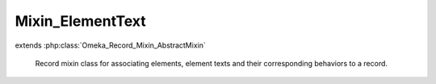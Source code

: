 -----------------
Mixin_ElementText
-----------------

.. php:class:: Mixin_ElementText

extends :php:class:`Omeka_Record_Mixin_AbstractMixin`

    Record mixin class for associating elements, element texts and their
    corresponding behaviors to a record.

    .. php:attr:: _textsByNaturalOrder

        protected array

        ElementText records stored in the order they were retrieved from the
        database.

    .. php:attr:: _textsByElementId

        protected array

        ElementText records indexed by the element_id.

    .. php:attr:: _elementsBySet

        protected array

        Element records indexed by set name and element name, so it looks like:

        $elements['Dublin Core']['Title'] = Element instance;

    .. php:attr:: _elementsById

        protected array

        Element records indexed by ID.

    .. php:attr:: _elementsOnForm

        protected array

        List of elements that were output on the form.  This can be used to
        determine the DELETE SQL to use to reset the elements when saving the
        form.

    .. php:attr:: _textsToSave

        protected array

        Set of ElementText records to save when submitting the form.  These will
        only be saved to the database if they successfully validate.

    .. php:attr:: _recordsAreLoaded

        protected bool

        Whether the elements and texts have been loaded yet.

    .. php:attr:: _replaceElementTexts

        protected bool

        Flag to indicate whether elements added to this save will replace
        existing element texts, not add them.

    .. php:method:: afterSave($args)

        Omeka_Record_AbstractRecord callback for afterSave. Saves the ElementText
        records once the associated record is saved. Adds the record's element
        texts to the search text.

        :param $args:

    .. php:method:: _getDb()

        Get the database object from the associated record.

        :returns: Omeka_Db

    .. php:method:: _getRecordType()

        Get the class name of the associated record (Item, File, etc.).

        :returns: string Type of record

    .. php:method:: loadElementsAndTexts($reload = false)

        Load all the ElementText records for the given record (Item, File, etc.).
        These will be indexed by [element_id].

        Also load all the Element records and index those by their name and set
        name.

        :type $reload: boolean
        :param $reload: Whether or not reload all the data that was previously loaded.
        :returns: void

    .. php:method:: _loadElements($reload = false)

        :param $reload:

    .. php:method:: _getElementTextRecords()

        Retrieve all of the ElementText records for the given record.

        :returns: array Set of ElementText records for the record.

    .. php:method:: _getElementRecords()

        Retrieve all of the Element records for the given record.

        :returns: array All Elements that apply to the record's type.

    .. php:method:: getElementTextsByRecord($element)

        Retrieve all of the record's ElementTexts for the given Element.

        :type $element: Element
        :param $element:
        :returns: array Set of ElementText records.

    .. php:method:: getElementTexts($elementSetName, $elementName)

        Retrieve all of the record's ElementTexts for the given element name and
        element set name.

        :type $elementSetName: string
        :param $elementSetName: Element set name
        :type $elementName: string
        :param $elementName: Element name
        :returns: array Set of ElementText records.

    .. php:method:: getAllElementTexts()

        Retrieve all of the record's ElementTexts, in order.

        :returns: array Set of ElementText records.

    .. php:method:: getElementsBySetName($elementSetName)

        Retrieve the Element records for the given ElementSet.

        :param $elementSetName:
        :returns: array Set of Element records

    .. php:method:: getAllElements()

        Retrieve ALL the Element records for the object, organized by ElementSet.
        For example, $elements['Dublin Core'] = array(Element instance, Element
        instance, ...)

        :returns: array Set of Element records

    .. php:method:: getElement($elementSetName, $elementName)

        Retrieve the Element record corresponding to the given element name and
        element set name.

        :type $elementSetName: string
        :param $elementSetName:
        :type $elementName: string
        :param $elementName:
        :returns: Element

    .. php:method:: getElementById($elementId)

        Retrieve the Element with the given ID.

        :type $elementId: int
        :param $elementId:
        :returns: Element

    .. php:method:: _indexTextsByElementId($textRecords)

        Index a set of ElementTexts based on element ID.

        :type $textRecords: array
        :param $textRecords: Set of ElementText records
        :returns: array The provided ElementTexts, indexed by element ID.

    .. php:method:: _indexElementsBySet($elementRecords)

        Index a set of Elements based on their name. The result is a doubly
        associative array, with the first key being element set name and the
        second
        being element name.

        i.e., $indexed['Dublin Core']['Creator'] = Element instance

        :type $elementRecords: array
        :param $elementRecords: Set of Element records
        :returns: array The provided Elements, indexed as described

    .. php:method:: _indexElementsById($elementRecords)

        Indexes the elements returned by element ID.

        :param $elementRecords:
        :returns: array

    .. php:method:: addTextForElement($element, $elementText, $isHtml = false)

        Add a string of text for an element.

        Creates a new ElementText record, populates it with the specified text
        value and assigns it to the element.

        saveElementTexts() must be called after this in order to save the element
        texts to the database.

        :type $element: Element
        :param $element: Element which text should be created for
        :type $elementText: string
        :param $elementText: Text to be added
        :type $isHtml: bool
        :param $isHtml: Whether the text to add is HTML

    .. php:method:: addElementTextsByArray($elementTexts)

        Add element texts for a record based on a formatted array of values.
        The array must be formatted as follows:

        <code>
        'Element Set Name' =>
        array('Element Name' =>
        array(array('text' => 'foo', 'html' => false)))
        </code>

        Since 1.4, the array can also be formatted thusly:

        <code>
        array(
        array('element_id' => 1,
        'text' => 'foo',
        'html' => false)
        )
        </code>

        :type $elementTexts: array
        :param $elementTexts:

    .. php:method:: _addTextsByElementName($elementTexts)

        :param $elementTexts:

    .. php:method:: _addTextsByElementId($texts)

        :param $texts:

    .. php:method:: beforeSaveElements($post)

        The application flow is thus:

        1) Build ElementText objects from the POST.
        2) Validate the ElementText objects and assign error messages if
        necessary.
        3) After the item saves correctly, delete all the ElementText records for
        the Item.
        4) Save the new ElementText objects to the database.

        :param $post:

    .. php:method:: _getElementTextsToSaveFromPost($post)

        The POST should have a key called "Elements" that contains an array
        that is keyed to an element's ID.  That array should contain all the
        text values for that element. For example:

        <code>

        array('Elements' =>
        array(
        '50' => array(array('text' => 'Foobar', //element id 50, e.g. DC:Title
        'html' => 0
        )),
        '41' => array(array('text' => '<p>Baz baz baz</p>', //element id 41, e.g.
        DC:Description
        'html' => 1
        ))
        )
        )

        </code>

        :param $post:

    .. php:method:: getTextStringFromFormPost($postArray, $element)

        Retrieve a text string for an element from POSTed form data.

        :param $postArray:
        :param $element:
        :returns: string

    .. php:method:: _validateElementTexts()

        Validate all the elements one by one.  This is potentially a lot slower
        than batch processing the form, but it gives the added bonus of being
        able to encapsulate the logic for validation of Elements.

    .. php:method:: _elementTextIsValid($elementTextRecord)

        Return whether the given ElementText record is valid.

        :type $elementTextRecord: ElementText
        :param $elementTextRecord:
        :returns: boolean

    .. php:method:: setReplaceElementTexts($replaceElementTexts = true)

        Set the flag to indicate whether elements added to this save will replace
        existing element texts, not add them.

        :param $replaceElementTexts:

    .. php:method:: saveElementTexts()

        Save all ElementText records that were associated with a record.

        Typically called in the afterSave() hook for a record.

    .. php:method:: deleteElementTextsByElementId($elementIdArray = array())

        Delete all the element texts for element_id's that have been provided.

        :param $elementIdArray:
        :returns: boolean

    .. php:method:: deleteElementTexts()

        Delete all the element texts assigned to the current record ID.

        :returns: boolean

    .. php:method:: hasElementText($elementSetName, $elementName)

        Returns whether or not the record has at least 1 element text

        :type $elementSetName: string
        :param $elementSetName: Element set name
        :type $elementName: string
        :param $elementName: Element name
        :returns: boolean

    .. php:method:: getElementTextCount($elementSetName, $elementName)

        Returns the number of element texts for the record

        :type $elementSetName: string
        :param $elementSetName: Element set name
        :type $elementName: string
        :param $elementName: Element name
        :returns: boolean

